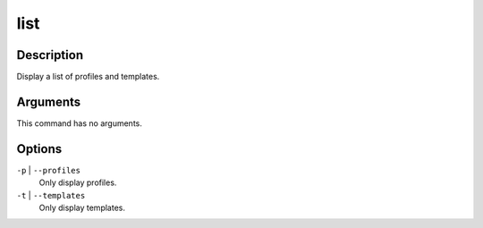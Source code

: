 list
####

Description
===========

Display a list of profiles and templates.

Arguments
=========

This command has no arguments.

Options
=======

``-p`` | ``--profiles``
    Only display profiles.

``-t`` | ``--templates``
    Only display templates.
